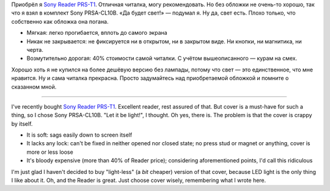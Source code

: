 .. title: Sony PRSA-CL10B: отзыв / review
.. slug: sony-reader-review
.. date: 2011-11-25 11:11:53
.. tags: рус,eng

Приобрёл я `Sony Reader
PRS-T1 <http://www.exler.ru/expromt/12-10-2011.htm>`__. Отличная
читалка, могу рекомендовать. Но без обложки не очень-то хорошо, так что
я взял в комплект Sony PRSA-CL10B. «Да будет свет!» — подумал я. Ну да,
свет есть. Плохо только, что собственно как обложка она погана.

-  Мягкая: легко прогибается, вплоть до самого экрана
-  Никак не закрывается: не фиксируется ни в открытом, ни в закрытом
   виде. Ни кнопки, ни магнитика, ни черта.
-  Возмутительно дорогая: 40% стоимости самой читалки. С учётом
   вышеописанного — курам на смех.

Хорошо хоть я не купился на более дешёвую версию без лампады, потому что
свет — это единственное, что мне нравится. Ну и сама читалка прекрасна.
Просто задумайтесь над приобретаемой обложкой и помните о сказанном
мной.

--------------

I've recently bought `Sony Reader
PRS-T1 <http://www.techradar.com/reviews/gadgets/portable-video/portable-media-players-recorders/sony-reader-prs-t1-1037776/review>`__.
Excellent reader, rest assured of that. But cover is a must-have for
such a thing, so I chose Sony PRSA-CL10B. "Let it be light!", I thought.
Oh yes, there is. The problem is that the cover is crappy by itself.

-  It is soft: sags easily down to screen itself
-  It lacks any lock: can't be fixed in neither opened nor closed state;
   no press stud or magnet or anything, cover is more or less loose
-  It's bloody expensive (more than 40% of Reader price); considering
   aforementioned points, I'd call this ridiculous

I'm just glad I haven't decided to buy "light-less" (a *bit* cheaper)
version of that cover, because LED light is the only thing I like about
it. Oh, and the Reader is great. Just choose cover wisely, remembering
what I wrote here.
